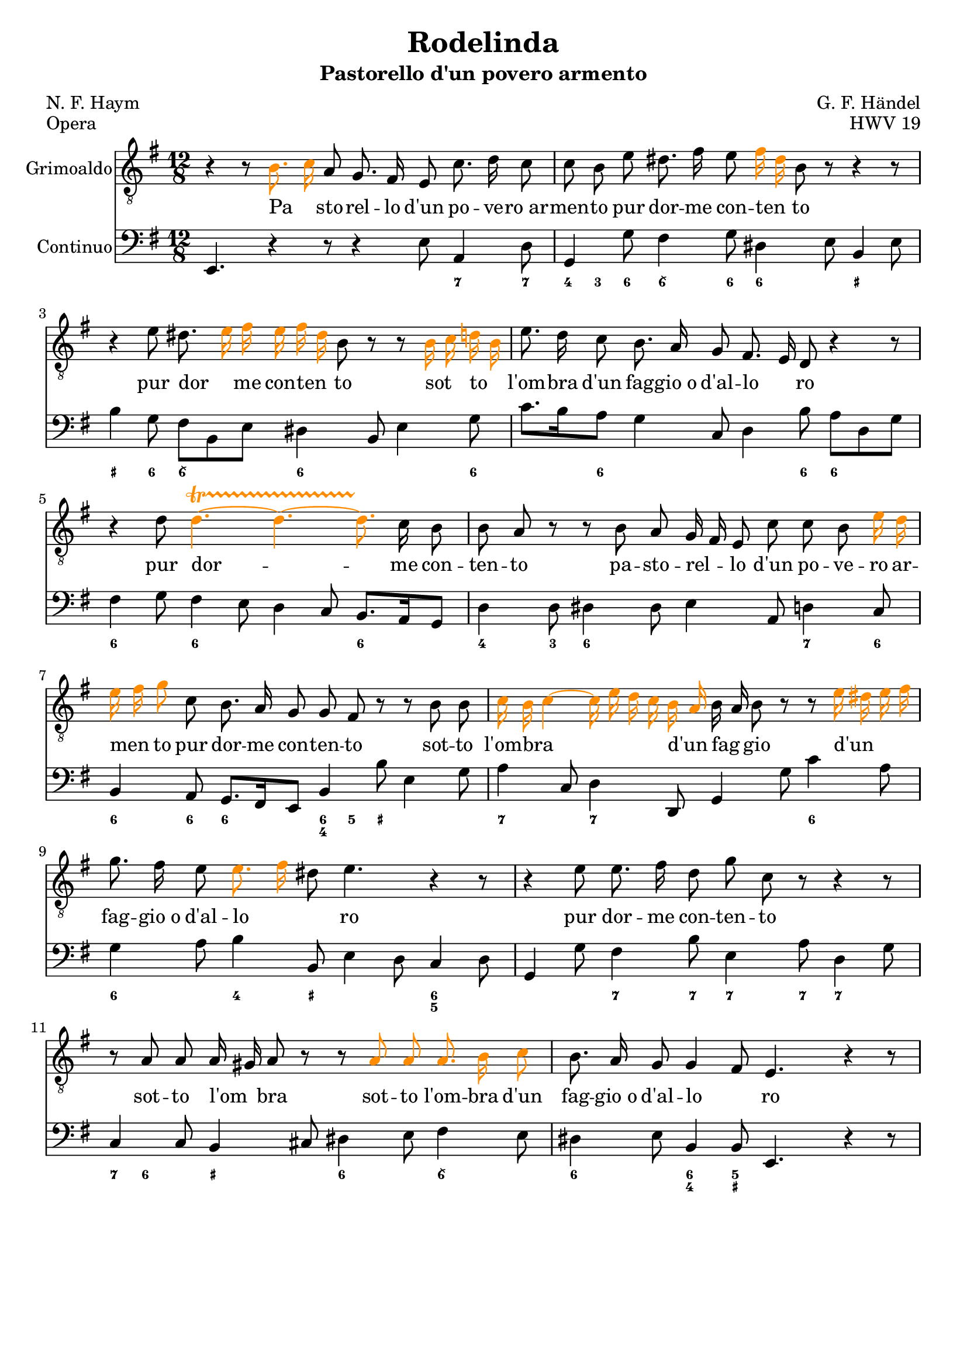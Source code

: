 \version "2.18.2"

% based on a score engraved by Hayden Muhl (http://imslp.org/wiki/Category:Muhl,_Hayden)
% http://imslp.org/wiki/Rodelinda,_regina_de'_Longobardi,_HWV_19_(Handel,_George_Frideric)

% script based on code published at http://lilypondblog.org/2014/03/music-functions-2-start-doing-something-useful/
color =
#(define-music-function (parser location music)
   (ly:music?)
   #{
     \temporary \override Accidental.color = #(x11-color 'DarkOrange)
     \temporary \override Dots.color = #(x11-color 'DarkOrange)
     \temporary \override NoteHead.color = #(x11-color 'DarkOrange)
     \temporary \override Stem.color = #(x11-color 'DarkOrange)
     \temporary \override Tie.color = #(x11-color 'DarkOrange)
     \temporary \override TrillSpanner.color = #(x11-color 'DarkOrange)
     
     $music
     
     \revert Accidental.color
     \revert Dots.color
     \revert NoteHead.color
     \revert Stem.color
     \revert Tie.color
     \revert TrillSpanner.color
   #})

grimoaldo = {
  r4 r8 \color { b8. c16 } a8 g8. fis16 e8 c'8. d16 c8 |
  c8 b8 e8 dis8. fis16 e8 \color { fis16 dis16 } b8 r8 r4 r8 |
  r4 e8 dis8. \color { e16 fis16 e16 fis16 dis16 } b8 r8 r8 \color { b16 c16 d16 b16 } |
  e8. d16 c8 b8. a16 g8 fis8. e16 d8 r4 r8 |
  r4 d'8 \color { d4. \startTrillSpan~ d4.~ d8. \stopTrillSpan } c16 b8 |
  b8 a8 r8 r8 b8 a8 g16 fis16 e8 c'8 c8 b8 \color { e16 d16 } |
  \color { e16 fis16 g8 } c,8 b8. a16 g8 g8 fis8 r8 r8 b8 b8 |
  \color { c16 b16 c4~ c16 e16 d16 c16 b16 a16 } b16 a16 b8 r8 \color { r8 e16 dis16 e16 fis16 } |
  g8. fis16 e8 \color { e8. fis16 } dis8 e4. r4 r8 |
  r4 e8 e8. fis16 d8 g8 c,8 r8 r4 r8 |
  r8 a8 a8 a16 gis16 a8 r8 r8 \color { a8 a8 a8. b16 c8 } |
  b8. a16 g8 g4 fis8 e4. r4 r8 |
}

text = \lyricmode {
  Pa _ sto -- rel -- lo d'un po -- ve -- ro_ar -- men -- to
  pur dor -- me con -- ten _ to
  pur dor _ me con -- ten _ to
  sot _ to _ l'om -- bra d'un fag -- gio_o d'al -- lo _ ro
  pur dor -- me con -- ten -- to
  pa -- sto -- rel _ -- lo d'un po -- ve -- ro ar -- men _ to
  pur dor -- me con -- ten -- to
  sot -- to l'om -- bra _ _ _ _ d'un _ fag _ gio
  d'un _ _ _ fag -- gio_o d'al -- lo _ _ ro
  pur dor -- me con -- ten -- to
  sot -- to l'om _ bra
  sot -- to l'om -- bra d'un fag -- gio_o d'al -- lo _ ro
}

continuo = {
  e4. r4 r8 r4 e'8 a,4 d8
  g,4 g'8 fis4 g8 dis4 e8 b4 e8
  b'4 g8 fis8 b,8 e8 dis4 b8 e4 g8
  c8. b16 a8 g4 c,8 d4 b'8 a8 d,8 g8
  fis4 g8 fis4 e8 d4 c8 b8. a16 g8
  d'4 d8 dis4 dis8 e4 a,8 d4 c8
  b4 a8 g8. fis16 e8 b'4 b'8 e,4 g8
  a4 c,8 d4 d,8 g4 g'8 c4 a8
  g4 a8 b4 b,8 e4 d8 c4 d8
  g,4 g'8 fis4 b8 e,4 a8 d,4 g8
  c,4 c8 b4 cis8 dis4 e8 fis4 e8
  dis4 e8 b4 b8 e,4. r4 r8
}

figs = \figuremode {
  <_>2. <_>4. <7>4 <7>8
  <4>8 <3>8 <6>8 <6\\>4 <6>8 <6>4. <_+>4.
  <_+>4 <6>8 <6\\>4. <6>4. <_>4 <6>8
  <_>4 <6>8 <_>4. <_>4 <6>8 <6>4.
  <6>4. <6>4. <_>4. <6>4.
  <4>4 <3>8 <6>4. <_>4. <7>4 <6>8
  <6>4 <6>8 <6>4. <6 4>8 <5>8 <_+>8 <_>4.
  <7>4. <7>4. <_>4. <6>4.
  <6>4. <4>4 <_+>8 <_>4. <6 5>4.
  <_>4. <7>4 <7>8 <7>4 <7>8 <7>4.
  <7>8 <6>4 <_+>4. <6>4. <6\\>4.
  <6>4. <6 4>4 <5 _+>8 <_>4
}

\header {
  title = "Rodelinda"
  subtitle = "Pastorello d'un povero armento"
  composer = "G. F. Händel"
  poet = "N. F. Haym"
  opus = "HWV 19"
  piece = "Opera"
  tagline = "" % no footer
}

global = {
  \key e \minor
  \time 12/8
}

\score {
  <<
    <<
      \new Voice = "Grimoaldo" {
        \global
        \set Staff.instrumentName = #"Grimoaldo"
        \clef "treble_8"
        \autoBeamOff
        \relative c' {
          \grimoaldo
        }
      
      }
      \addlyrics {
        \text
      }
    >>
    \new Staff = "Continuo" {
      \global
      \set Staff.instrumentName = #"Continuo"
      \clef bass
      \set melismaBusyProperties = #'()
      \relative c, {
        \continuo
      }
    }
    \new FiguredBass {
      \figs
    }
  >>

  \layout { }
  \midi {
    \tempo 4 = 50
  }
}
